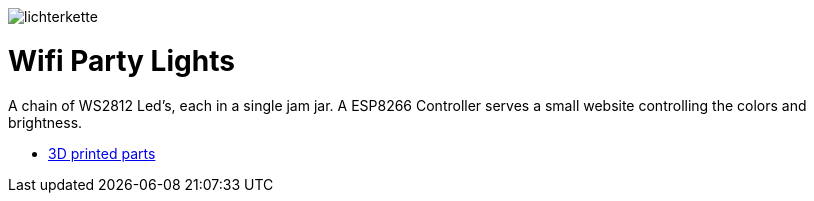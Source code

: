 
image:images/lichterkette.jpg[]

= Wifi Party Lights

A chain of WS2812 Led's, each in a single jam jar. A ESP8266 Controller serves a
small website controlling the colors and brightness.

* link:../../tree/master/3d/[3D printed parts]
